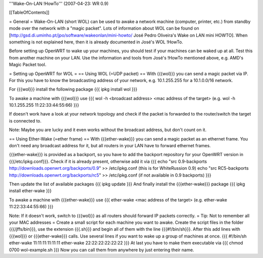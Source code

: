 '''Wake-On-LAN !HowTo''' (2007-04-23: WR 0.9)

[[TableOfContents]]

= General =
Wake-On-LAN (short WOL) can be used to awake a network machine (computer, printer, etc.) from standby mode over the network with a "magic packet". Lots of information about WOL can be found on [http://gsd.di.uminho.pt/jpo/software/wakeonlan/mini-howto/ José Pedro Oliveira's Wake on LAN mini HOWTO].
When something is not explained here, then it is already documented in José's WOL !HowTo.

Before setting up OpenWRT to wake up your machines, you should test if your machines can be waked up at all. Test this from another machine on your LAN. Use the information and tools from José's !HowTo mentioned above, e.g. AMD's Magic Packet tool.

= Setting up OpenWRT for WOL =
== Using WOL (=UDP packet) ==
With {{{wol}}} you can send a magic packet via IP. For this you have to know the broadcasting address of your network, e.g. 10.1.255.255 for a 10.1.0.0/16 network.

For {{{wol}}} install the following package
{{{
ipkg install wol
}}}

To awake a machine with {{{wol}}} use
{{{
wol -h <broadcast address> <mac address of the target> (e.g. wol -h 10.1.255.255 11:22:33:44:55:66)
}}}

If doesn't work have a look at your network topology and check if the packet is forwarded to the router/switch the target is connected to.

Note: Maybe you are lucky and it even works without the broadcast address, but don't count on it.

== Using Ether-Wake (=ether frame) ==
With {{{ether-wake}}} you can send a magic packet as an ethernet frame. You don't need any broadcast address for it, but all routers in your LAN have to forward ethernet frames.

{{{ether-wake}}} is provided as a backport, so you have to add the backport repository for your OpenWRT version in {{{/etc/ipkg.conf}}}. Check if it is already present, otherwise add it via 
{{{
echo "src 0.9-backports http://downloads.openwrt.org/backports/0.9" >> /etc/ipkg.conf (this is for WhiteRussion 0.9)
echo "src RC5-backports http://downloads.openwrt.org/backports/rc5" >> /etc/ipkg.conf (if not available in 0.9 backports)
}}}

Then update the list of available packages
{{{
ipkg update
}}}
And finally install the {{{ether-wake}}} package
{{{
ipkg install ether-wake
}}}

To awake a machine with {{{ether-wake}}} use
{{{
ether-wake <mac address of the target> (e.g. ether-wake 11:22:33:44:55:66)
}}}

Note: If it doesn't work, switch to {{{wol}}} as all routers should forward IP packets correctly.
= Tip: Not to remember all your MAC addresses =
Create a small script for each machine you want to awake.
Create the script files in the folder {{{/jffs/bin}}}, use the extension {{{.sh}}} and begin all of them with the line {{{#!/bin/sh}}}.
After this add lines with {{{wol}}} or {{{ether-wake}}} calls.
Use several lines if you want to wake up a group of machines at once.
{{{
#!/bin/sh
ether-wake 11:11:11:11:11:11
ether-wake 22:22:22:22:22:22
}}}
At last you have to make them executable via
{{{
chmod 0700 wol-example.sh 
}}}
Now you can call them from anywhere by just entering their name.
